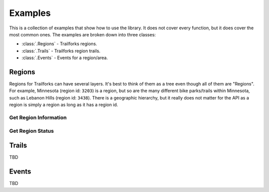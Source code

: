 Examples
========

This is a collection of examples that show how to use the library. It does not cover every function, but it does cover the most common ones. The examples are broken down into three classes:

- :class:`.Regions` - Trailforks regions.
- :class:`.Trails`  - Trailforks region trails.
- :class:`.Events`  - Events for a region/area.

Regions
-------

Regions for Trailforks can have several layers. It's best to think of them as a tree even though all of them are "Regions". For example, Minnesota (region id: ``3203``) is a region, but so are the many different bike parks/trails within Minnesota, such as Lebanon Hills (region id: ``3438``). There is a geographic hierarchy, but it really does not matter for the API as a region is simply a region as long as it has a region id.

Get Region Information
~~~~~~~~~~~~~~~~~~~~~~

.. code-block:: python
    :linenos:

    from PyForks import Regions

    region_api = Regions(app_id='your_app_id', app_secret='your_app_secret')
    params = {'filter': 'rid::12345'}
    region_api.get_region(**params)

Get Region Status
~~~~~~~~~~~~~~~~~

.. code-block:: python
    :linenos:

    from PyForks import Regions
    from PyForks.lookups import trail_status_short
    from datetime import datetime
    import time

    regions = Regions(app_id=app_id, app_secret=app_secret)             # Create a new instance of the Regions class

    date_obj = datetime.strptime("2022-01-01", "%Y-%m-%d")              # Create a datetime object
    since_timestamp = int(time.mktime(date_obj.timetuple()))            # Convert the datetime object to a timestamp
    args = {"rids": west_lake_marion_id}                                # Create a dictionary of arguments to pass to the get_region_status method

    region_status = regions.get_region_status(since_timestamp, **args)
    # Columns: id,status,condition,status_ts,last_report_ts,changed
    columns = region_status.get("data", {}).get("updates", {}).get("regions_info", {}).get("columns", [])
    rows = region_status.get("data", {}).get("updates", {}).get("regions_info", {}).get("rows", [])

    for row in rows:
        print(trail_status_short.get(row[1]))
        print(trail_status.get(row[1]))


Trails
------

TBD

Events
------

TBD
